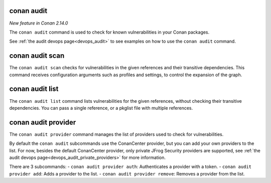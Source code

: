 .. _reference_commands_audit:

conan audit
===========

*New feature in Conan 2.14.0*

The ``conan audit`` command is used to check for known vulnerabilities in your Conan packages.

See :ref:`the audit devops page<devops_audit>` to see examples on how to use the ``conan audit`` command.


conan audit scan
================

.. autocommand::
    :command: conan audit scan -h

The ``conan audit scan`` checks for vulnerabilities in the given references and their transitive dependencies.
This command receives configuration arguments such as profiles and settings, to control the expansion of the graph.

conan audit list
================

.. autocommand::
    :command: conan audit list -h

The ``conan audit list`` command lists vulnerabilities for the given references, without checking their transitive dependencies.
You can pass a single reference, or a pkglist file with multiple references.

conan audit provider
====================

.. autocommand::
    :command: conan audit provider -h

The ``conan audit provider`` command manages the list of providers used to check for vulnerabilities.

By default the ``conan audit`` subcommands use the ConanCenter provider, but you can add your own providers to the list.
For now, besides the default ConanCenter provider, only private JFrog Security providers are supported, see :ref:`the audit devops page<devops_audit_private_providers>` for more information.

There are 3 subcommands:
- ``conan audit provider auth``: Authenticates a provider with a token.
- ``conan audit provider add``: Adds a provider to the list.
- ``conan audit provider remove``: Removes a provider from the list.

.. seealso::

    - Read more in the dedicated `blog post
      <https://blog.conan.io/introducing-conan-audit-command/>`_.